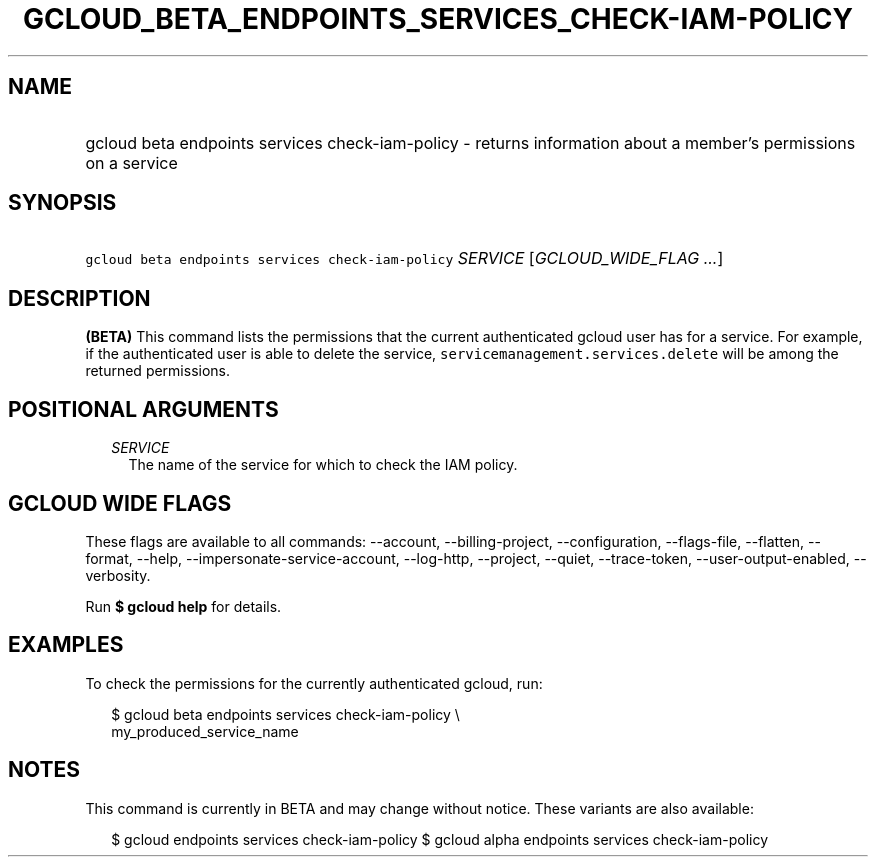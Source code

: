 
.TH "GCLOUD_BETA_ENDPOINTS_SERVICES_CHECK\-IAM\-POLICY" 1



.SH "NAME"
.HP
gcloud beta endpoints services check\-iam\-policy \- returns information about a member's permissions on a service



.SH "SYNOPSIS"
.HP
\f5gcloud beta endpoints services check\-iam\-policy\fR \fISERVICE\fR [\fIGCLOUD_WIDE_FLAG\ ...\fR]



.SH "DESCRIPTION"

\fB(BETA)\fR This command lists the permissions that the current authenticated
gcloud user has for a service. For example, if the authenticated user is able to
delete the service, \f5servicemanagement.services.delete\fR will be among the
returned permissions.



.SH "POSITIONAL ARGUMENTS"

.RS 2m
.TP 2m
\fISERVICE\fR
The name of the service for which to check the IAM policy.


.RE
.sp

.SH "GCLOUD WIDE FLAGS"

These flags are available to all commands: \-\-account, \-\-billing\-project,
\-\-configuration, \-\-flags\-file, \-\-flatten, \-\-format, \-\-help,
\-\-impersonate\-service\-account, \-\-log\-http, \-\-project, \-\-quiet,
\-\-trace\-token, \-\-user\-output\-enabled, \-\-verbosity.

Run \fB$ gcloud help\fR for details.



.SH "EXAMPLES"

To check the permissions for the currently authenticated gcloud, run:

.RS 2m
$ gcloud beta endpoints services check\-iam\-policy \e
    my_produced_service_name
.RE



.SH "NOTES"

This command is currently in BETA and may change without notice. These variants
are also available:

.RS 2m
$ gcloud endpoints services check\-iam\-policy
$ gcloud alpha endpoints services check\-iam\-policy
.RE

